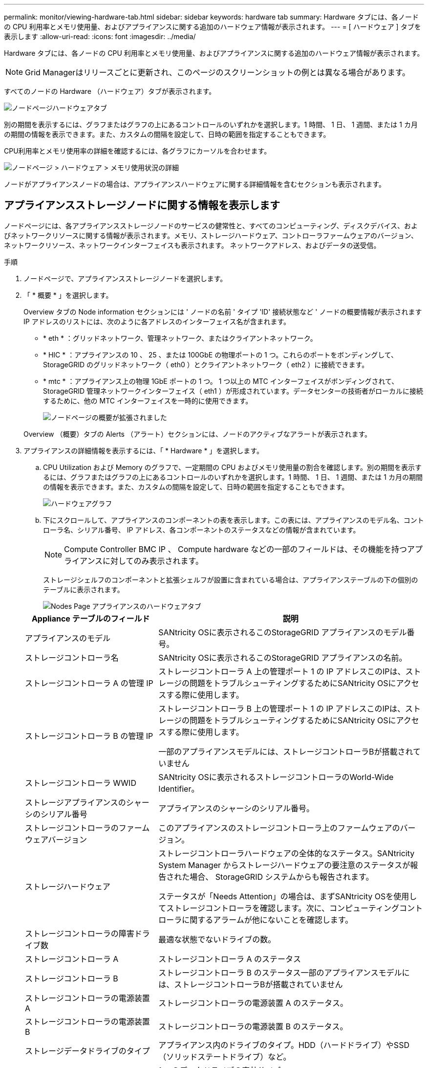 ---
permalink: monitor/viewing-hardware-tab.html 
sidebar: sidebar 
keywords: hardware tab 
summary: Hardware タブには、各ノードの CPU 利用率とメモリ使用量、およびアプライアンスに関する追加のハードウェア情報が表示されます。 
---
= [ ハードウェア ] タブを表示します
:allow-uri-read: 
:icons: font
:imagesdir: ../media/


[role="lead"]
Hardware タブには、各ノードの CPU 利用率とメモリ使用量、およびアプライアンスに関する追加のハードウェア情報が表示されます。


NOTE: Grid Managerはリリースごとに更新され、このページのスクリーンショットの例とは異なる場合があります。

すべてのノードの Hardware （ハードウェア）タブが表示されます。

image::../media/nodes_page_hardware_tab_graphs.png[ノードページハードウェアタブ]

別の期間を表示するには、グラフまたはグラフの上にあるコントロールのいずれかを選択します。1 時間、 1 日、 1 週間、または 1 カ月の期間の情報を表示できます。また、カスタムの間隔を設定して、日時の範囲を指定することもできます。

CPU利用率とメモリ使用率の詳細を確認するには、各グラフにカーソルを合わせます。

image::../media/nodes_page_memory_usage_details.png[ノードページ > ハードウェア > メモリ使用状況の詳細]

ノードがアプライアンスノードの場合は、アプライアンスハードウェアに関する詳細情報を含むセクションも表示されます。



== アプライアンスストレージノードに関する情報を表示します

ノードページには、各アプライアンスストレージノードのサービスの健常性と、すべてのコンピューティング、ディスクデバイス、およびネットワークリソースに関する情報が表示されます。メモリ、ストレージハードウェア、コントローラファームウェアのバージョン、ネットワークリソース、ネットワークインターフェイスも表示されます。 ネットワークアドレス、およびデータの送受信。

.手順
. ノードページで、アプライアンスストレージノードを選択します。
. 「 * 概要 * 」を選択します。
+
Overview タブの Node information セクションには ' ノードの名前 ' タイプ 'ID' 接続状態など ' ノードの概要情報が表示されますIP アドレスのリストには、次のように各アドレスのインターフェイス名が含まれます。

+
** * eth * ：グリッドネットワーク、管理ネットワーク、またはクライアントネットワーク。
** * HIC * ：アプライアンスの 10 、 25 、または 100GbE の物理ポートの 1 つ。これらのポートをボンディングして、 StorageGRID のグリッドネットワーク（ eth0 ）とクライアントネットワーク（ eth2 ）に接続できます。
** * mtc * ：アプライアンス上の物理 1GbE ポートの 1 つ。  1 つ以上の MTC インターフェイスがボンディングされて、 StorageGRID 管理ネットワークインターフェイス（ eth1 ）が形成されています。データセンターの技術者がローカルに接続するために、他の MTC インターフェイスを一時的に使用できます。
+
image::../media/nodes_page_overview_tab_extended.png[ノードページの概要が拡張されました]

+
Overview （概要）タブの Alerts （アラート）セクションには、ノードのアクティブなアラートが表示されます。



. アプライアンスの詳細情報を表示するには、「 * Hardware * 」を選択します。
+
.. CPU Utilization および Memory のグラフで、一定期間の CPU およびメモリ使用量の割合を確認します。別の期間を表示するには、グラフまたはグラフの上にあるコントロールのいずれかを選択します。1 時間、 1 日、 1 週間、または 1 カ月の期間の情報を表示できます。また、カスタムの間隔を設定して、日時の範囲を指定することもできます。
+
image::../media/nodes_page_hardware_tab_graphs.png[ハードウェアグラフ]

.. 下にスクロールして、アプライアンスのコンポーネントの表を表示します。この表には、アプライアンスのモデル名、コントローラ名、シリアル番号、 IP アドレス、各コンポーネントのステータスなどの情報が含まれています。
+

NOTE: Compute Controller BMC IP 、 Compute hardware などの一部のフィールドは、その機能を持つアプライアンスに対してのみ表示されます。

+
ストレージシェルフのコンポーネントと拡張シェルフが設置に含まれている場合は、アプライアンステーブルの下の個別のテーブルに表示されます。

+
image::../media/nodes_page_hardware_tab_for_appliance.png[Nodes Page アプライアンスのハードウェアタブ]

+
[cols="1a,2a"]
|===
| Appliance テーブルのフィールド | 説明 


 a| 
アプライアンスのモデル
 a| 
SANtricity OSに表示されるこのStorageGRID アプライアンスのモデル番号。



 a| 
ストレージコントローラ名
 a| 
SANtricity OSに表示されるこのStorageGRID アプライアンスの名前。



 a| 
ストレージコントローラ A の管理 IP
 a| 
ストレージコントローラ A 上の管理ポート 1 の IP アドレスこのIPは、ストレージの問題をトラブルシューティングするためにSANtricity OSにアクセスする際に使用します。



 a| 
ストレージコントローラ B の管理 IP
 a| 
ストレージコントローラ B 上の管理ポート 1 の IP アドレスこのIPは、ストレージの問題をトラブルシューティングするためにSANtricity OSにアクセスする際に使用します。

一部のアプライアンスモデルには、ストレージコントローラBが搭載されていません



 a| 
ストレージコントローラ WWID
 a| 
SANtricity OSに表示されるストレージコントローラのWorld-Wide Identifier。



 a| 
ストレージアプライアンスのシャーシのシリアル番号
 a| 
アプライアンスのシャーシのシリアル番号。



 a| 
ストレージコントローラのファームウェアバージョン
 a| 
このアプライアンスのストレージコントローラ上のファームウェアのバージョン。



 a| 
ストレージハードウェア
 a| 
ストレージコントローラハードウェアの全体的なステータス。SANtricity System Manager からストレージハードウェアの要注意のステータスが報告された場合、 StorageGRID システムからも報告されます。

ステータスが「Needs Attention」の場合は、まずSANtricity OSを使用してストレージコントローラを確認します。次に、コンピューティングコントローラに関するアラームが他にないことを確認します。



 a| 
ストレージコントローラの障害ドライブ数
 a| 
最適な状態でないドライブの数。



 a| 
ストレージコントローラ A
 a| 
ストレージコントローラ A のステータス



 a| 
ストレージコントローラ B
 a| 
ストレージコントローラ B のステータス一部のアプライアンスモデルには、ストレージコントローラBが搭載されていません



 a| 
ストレージコントローラの電源装置 A
 a| 
ストレージコントローラの電源装置 A のステータス。



 a| 
ストレージコントローラの電源装置 B
 a| 
ストレージコントローラの電源装置 B のステータス。



 a| 
ストレージデータドライブのタイプ
 a| 
アプライアンス内のドライブのタイプ。HDD（ハードドライブ）やSSD（ソリッドステートドライブ）など。



 a| 
ストレージデータドライブのサイズ
 a| 
1 つのデータドライブの実効サイズ。

* 注：拡張シェルフを使用するノードの場合は、を使用してください <<shelf_data_drive_size,各シェルフのデータドライブのサイズ>> 代わりに、有効なドライブサイズはシェルフによって異なる場合があります。



 a| 
ストレージ RAID モード
 a| 
アプライアンスに設定されている RAID モード。



 a| 
ストレージ接続
 a| 
ストレージ接続の状態。



 a| 
電源装置全体
 a| 
アプライアンスのすべての電源装置のステータス。



 a| 
コンピューティングコントローラ BMC IP
 a| 
コンピューティングコントローラ内の Baseboard Management Controller （ BMC ；ベースボード管理コントローラ）ポートの IP アドレス。この IP を使用して BMC インターフェイスに接続し、アプライアンスハードウェアを監視および診断します。

このフィールドは、BMCを搭載していないアプライアンスモデルに対しては表示されません。



 a| 
コンピューティングコントローラのシリアル番号
 a| 
コンピューティングコントローラのシリアル番号。



 a| 
コンピューティングハードウェア
 a| 
コンピューティングコントローラハードウェアのステータス。このフィールドは、コンピューティングハードウェアとストレージハードウェアが別途用意されていないアプライアンスモデルに対しては表示されません。



 a| 
コントローラの CPU 温度を計算します
 a| 
コンピューティングコントローラの CPU の温度ステータス。



 a| 
コントローラシャーシの温度を計算します
 a| 
コンピューティングコントローラの温度ステータス。

|===
+
[cols="1a,2a"]
|===
| ストレージシェルフテーブルの列 | 説明 


 a| 
シェルフシャーシのシリアル番号
 a| 
ストレージシェルフシャーシのシリアル番号。



 a| 
シェルフ ID
 a| 
ストレージシェルフの数値識別子。

*** 99 ：ストレージコントローラシェルフ
*** 0 ：最初の拡張シェルフ
*** 1 ： 2 台目の拡張シェルフ


*注：*拡張シェルフはSG6060およびSG6160にのみ適用されます。



 a| 
シェルフステータス
 a| 
ストレージシェルフの全体的なステータス。



 a| 
IOM のステータス
 a| 
拡張シェルフの入出力モジュール（ IOM ）のステータス。拡張シェルフでない場合は N/A 。



 a| 
電源装置ステータス
 a| 
ストレージシェルフの電源装置の全体的なステータス。



 a| 
ドロワーステータス
 a| 
ストレージシェルフのドロワーのステータス。N/A は、シェルフにドロワーが搭載されていない場合。



 a| 
ファンのステータス
 a| 
ストレージシェルフの冷却ファンの全体的なステータス。



 a| 
ドライブスロット
 a| 
ストレージシェルフ内のドライブスロットの総数。



 a| 
データドライブ
 a| 
ストレージシェルフ内の、データストレージに使用されるドライブの数。



 a| 
[[shelf_data_drive_size] ] データドライブのサイズ
 a| 
ストレージシェルフ内の 1 つのデータドライブの実効サイズ。



 a| 
キャッシュドライブ
 a| 
ストレージシェルフ内のキャッシュとして使用されるドライブの数。



 a| 
キャッシュドライブサイズ
 a| 
ストレージシェルフ内で最小のキャッシュドライブのサイズ。通常、キャッシュドライブのサイズはすべて同じです。



 a| 
設定ステータス
 a| 
ストレージシェルフの設定ステータス。

|===
.. すべてのステータスが「Nominal」であることを確認します。
+
ステータスが「Nominal」でない場合は、現在のアラートを確認します。SANtricity System Manager を使用して、これらのハードウェアの値の一部を確認することもできます。アプライアンスの設置とメンテナンスの手順を参照してください。



. 各ネットワークの情報を表示するには、「 * ネットワーク * 」を選択します。
+
Network Traffic グラフには、ネットワークトラフィック全体のサマリが表示されます。

+
image::../media/nodes_page_network_traffic_graph.png[Nodes Page Network Traffic Graph の略]

+
.. ネットワークインターフェイスセクションを確認します。
+
image::../media/nodes_page_network_interfaces.png[Nodes ページネットワークインターフェイス]

+
次の表に、 Network Interfaces テーブルの * Speed * 列の値を記載した値を使用して、アプライアンス上の 10 / 25GbE ネットワークポートがアクティブ / バックアップモードと LACP モードのどちらを使用するように設定されているかを判断します。

+

NOTE: この表の値は、 4 つのリンクがすべて使用されていることを前提としています。

+
[cols="1a,1a,1a,1a"]
|===
| リンクモード | ボンディングモード | 個々の HIC リンク速度（ hic1 、 hic2 、 hic3 、 hic4 ） | 想定されるグリッド / クライアントネットワーク速度（ eth0 、 eth2 ） 


 a| 
アグリゲート
 a| 
LACP
 a| 
25
 a| 
100



 a| 
固定（ Fixed ）
 a| 
LACP
 a| 
25
 a| 
50です



 a| 
固定（ Fixed ）
 a| 
アクティブ / バックアップ
 a| 
25
 a| 
25



 a| 
アグリゲート
 a| 
LACP
 a| 
10
 a| 
40



 a| 
固定（ Fixed ）
 a| 
LACP
 a| 
10
 a| 
20



 a| 
固定（ Fixed ）
 a| 
アクティブ / バックアップ
 a| 
10
 a| 
10

|===
+
を参照してください https://docs.netapp.com/us-en/storagegrid-appliances/installconfig/configuring-network-links.html["ネットワークリンクを設定する"^] 10 / 25GbEポートの設定の詳細については、を参照してください。

.. 「ネットワーク通信」セクションを確認します。
+
Receive テーブルと Transmit テーブルには、各ネットワークで送受信されたバイト数とパケット数、およびその他の送受信メトリックが表示されます。

+
image::../media/nodes_page_network_communication.png[Nodes Page Network Comm の略]



. 「 * Storage * 」を選択すると、オブジェクトデータとオブジェクトメタデータに使用されているストレージの割合、およびディスクデバイス、ボリューム、オブジェクトストアに関する情報がグラフに表示されます。
+
image::../media/nodes_page_storage_used_object_data.png[Storage Used - オブジェクトデータ]

+
image::../media/storage_used_object_metadata.png[Storage Used - オブジェクトメタデータ]

+
.. 下にスクロールして、各ボリュームとオブジェクトストアに使用可能なストレージ容量を表示します。
+
各ディスクのWorldwide Nameは、SANtricity OS（アプライアンスのストレージコントローラに接続されている管理ソフトウェア）で標準のボリュームプロパティとして表示されるボリュームのWorld-Wide Identifier（WWID）と同じです。

+
ボリュームマウントポイントに関連するディスクの読み取りと書き込みの統計情報を解釈できるように、 Disk Devices テーブルの * Name * 列に表示される名前の最初の部分（つまり、 _sdc_sd_,_sde_ ）が Volumes テーブルの * Device * 列に表示される値と一致していることを確認します。

+
image::../media/nodes_page_storage_tables.png[Nodes ページストレージテーブル]







== アプライアンスの管理ノードとゲートウェイノードに関する情報を表示します

ノードページには、管理ノードまたはゲートウェイノードとして使用される各サービスアプライアンスのサービスの健常性とすべてのコンピューティング、ディスクデバイス、およびネットワークリソースに関する情報が表示されます。メモリ、ストレージハードウェア、ネットワークリソース、ネットワークインターフェイス、ネットワークアドレスも表示できます。 データを送受信します。

.手順
. Nodes ページで、アプライアンスの管理ノードまたはアプライアンスのゲートウェイノードを選択します。
. 「 * 概要 * 」を選択します。
+
Overview タブの Node information セクションには ' ノードの名前 ' タイプ 'ID' 接続状態など ' ノードの概要情報が表示されますIP アドレスのリストには、次のように各アドレスのインターフェイス名が含まれます。

+
** * adllb * および * adlli * ：管理ネットワーク・インターフェイスでアクティブ / バックアップ・ボンディングが使用されている場合に表示されます
** * eth * ：グリッドネットワーク、管理ネットワーク、またはクライアントネットワーク。
** * HIC * ：アプライアンスの 10 、 25 、または 100GbE の物理ポートの 1 つ。これらのポートをボンディングして、 StorageGRID のグリッドネットワーク（ eth0 ）とクライアントネットワーク（ eth2 ）に接続できます。
** * mtc * ：アプライアンス上の物理 1GbE ポートの 1 つ。  1 つ以上の MTC インターフェイスがボンディングされて、管理ネットワークインターフェイス（ eth1 ）が形成されています。データセンターの技術者がローカルに接続するために、他の MTC インターフェイスを一時的に使用できます。
+
image::../media/nodes_page_overview_tab_services_appliance.png[Nodes ページサービスアプライアンスの Overview タブ]



+
Overview （概要）タブの Alerts （アラート）セクションには、ノードのアクティブなアラートが表示されます。

. アプライアンスの詳細情報を表示するには、「 * Hardware * 」を選択します。
+
.. CPU Utilization および Memory のグラフで、一定期間の CPU およびメモリ使用量の割合を確認します。別の期間を表示するには、グラフまたはグラフの上にあるコントロールのいずれかを選択します。1 時間、 1 日、 1 週間、または 1 カ月の期間の情報を表示できます。また、カスタムの間隔を設定して、日時の範囲を指定することもできます。
+
image::../media/nodes_page_hardware_tab_graphs_services_appliance.png[ノードページサービスアプライアンスのハードウェアタブのグラフ]

.. 下にスクロールして、アプライアンスのコンポーネントの表を表示します。この表には、モデル名、シリアル番号、コントローラファームウェアのバージョン、各コンポーネントのステータスなどの情報が含まれています。
+
image::../media/nodes_page_hardware_tab_services_appliance.png[ノードページサービスアプライアンスのハードウェアタブ]

+
[cols="1a,2a"]
|===
| Appliance テーブルのフィールド | 説明 


 a| 
アプライアンスのモデル
 a| 
この StorageGRID アプライアンスのモデル番号。



 a| 
ストレージコントローラの障害ドライブ数
 a| 
最適な状態でないドライブの数。



 a| 
ストレージデータドライブのタイプ
 a| 
アプライアンス内のドライブのタイプ。HDD（ハードドライブ）やSSD（ソリッドステートドライブ）など。



 a| 
ストレージデータドライブのサイズ
 a| 
1 つのデータドライブの実効サイズ。



 a| 
ストレージ RAID モード
 a| 
アプライアンスの RAID モード。



 a| 
電源装置全体
 a| 
アプライアンスのすべての電源装置のステータス。



 a| 
コンピューティングコントローラ BMC IP
 a| 
コンピューティングコントローラ内の Baseboard Management Controller （ BMC ；ベースボード管理コントローラ）ポートの IP アドレス。この IP を使用して BMC インターフェイスに接続し、アプライアンスハードウェアを監視および診断することができます。

このフィールドは、BMCを搭載していないアプライアンスモデルに対しては表示されません。



 a| 
コンピューティングコントローラのシリアル番号
 a| 
コンピューティングコントローラのシリアル番号。



 a| 
コンピューティングハードウェア
 a| 
コンピューティングコントローラハードウェアのステータス。



 a| 
コントローラの CPU 温度を計算します
 a| 
コンピューティングコントローラの CPU の温度ステータス。



 a| 
コントローラシャーシの温度を計算します
 a| 
コンピューティングコントローラの温度ステータス。

|===
.. すべてのステータスが「Nominal」であることを確認します。
+
ステータスが「Nominal」でない場合は、現在のアラートを確認します。



. 各ネットワークの情報を表示するには、「 * ネットワーク * 」を選択します。
+
Network Traffic グラフには、ネットワークトラフィック全体のサマリが表示されます。

+
image::../media/nodes_page_network_traffic_graph.png[Nodes Page Network Traffic Graph の略]

+
.. ネットワークインターフェイスセクションを確認します。
+
image::../media/nodes_page_hardware_tab_network_services_appliance.png[[ ノード ] ページ [ ハードウェア ] タブ Network Services Appliance]

+
次の表のネットワークインターフェイスの表の「 * Speed * 」列の値を使用して、アプライアンス上の 4 つの 40 / 100GbE ネットワークポートがアクティブ / バックアップモードと LACP モードのどちらを使用するように設定されているかを確認してください。

+

NOTE: この表の値は、 4 つのリンクがすべて使用されていることを前提としています。

+
[cols="1a,1a,1a,1a"]
|===
| リンクモード | ボンディングモード | 個々の HIC リンク速度（ hic1 、 hic2 、 hic3 、 hic4 ） | 想定されるグリッド / クライアントネットワーク速度（ eth0 、 eth2 ） 


 a| 
アグリゲート
 a| 
LACP
 a| 
100
 a| 
400



 a| 
固定（ Fixed ）
 a| 
LACP
 a| 
100
 a| 
200



 a| 
固定（ Fixed ）
 a| 
アクティブ / バックアップ
 a| 
100
 a| 
100



 a| 
アグリゲート
 a| 
LACP
 a| 
40
 a| 
一六 〇



 a| 
固定（ Fixed ）
 a| 
LACP
 a| 
40
 a| 
80



 a| 
固定（ Fixed ）
 a| 
アクティブ / バックアップ
 a| 
40
 a| 
40

|===
.. 「ネットワーク通信」セクションを確認します。
+
受信および送信テーブルには、各ネットワークで送受信されたバイト数とパケット数、およびその他の受信および送信メトリックが表示されます。

+
image::../media/nodes_page_network_communication.png[Nodes Page Network Comm の略]



. サービス・アプライアンス上のディスク・デバイスおよびボリュームに関する情報を表示するには、「 * Storage * 」を選択します。
+
image::../media/nodes_page_storage_tab_services_appliance.png[ノードページストレージタブサービスアプライアンス]


